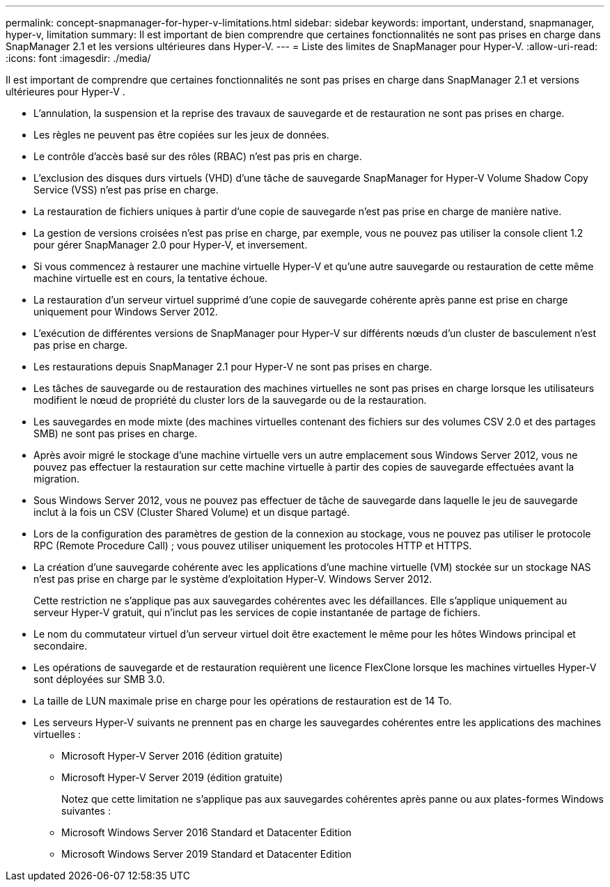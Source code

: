 ---
permalink: concept-snapmanager-for-hyper-v-limitations.html 
sidebar: sidebar 
keywords: important, understand, snapmanager, hyper-v, limitation 
summary: Il est important de bien comprendre que certaines fonctionnalités ne sont pas prises en charge dans SnapManager 2.1 et les versions ultérieures dans Hyper-V. 
---
= Liste des limites de SnapManager pour Hyper-V.
:allow-uri-read: 
:icons: font
:imagesdir: ./media/


[role="lead"]
Il est important de comprendre que certaines fonctionnalités ne sont pas prises en charge dans SnapManager 2.1 et versions ultérieures pour Hyper-V .

* L'annulation, la suspension et la reprise des travaux de sauvegarde et de restauration ne sont pas prises en charge.
* Les règles ne peuvent pas être copiées sur les jeux de données.
* Le contrôle d'accès basé sur des rôles (RBAC) n'est pas pris en charge.
* L'exclusion des disques durs virtuels (VHD) d'une tâche de sauvegarde SnapManager for Hyper-V Volume Shadow Copy Service (VSS) n'est pas prise en charge.
* La restauration de fichiers uniques à partir d'une copie de sauvegarde n'est pas prise en charge de manière native.
* La gestion de versions croisées n'est pas prise en charge, par exemple, vous ne pouvez pas utiliser la console client 1.2 pour gérer SnapManager 2.0 pour Hyper-V, et inversement.
* Si vous commencez à restaurer une machine virtuelle Hyper-V et qu'une autre sauvegarde ou restauration de cette même machine virtuelle est en cours, la tentative échoue.
* La restauration d'un serveur virtuel supprimé d'une copie de sauvegarde cohérente après panne est prise en charge uniquement pour Windows Server 2012.
* L'exécution de différentes versions de SnapManager pour Hyper-V sur différents nœuds d'un cluster de basculement n'est pas prise en charge.
* Les restaurations depuis SnapManager 2.1 pour Hyper-V ne sont pas prises en charge.
* Les tâches de sauvegarde ou de restauration des machines virtuelles ne sont pas prises en charge lorsque les utilisateurs modifient le nœud de propriété du cluster lors de la sauvegarde ou de la restauration.
* Les sauvegardes en mode mixte (des machines virtuelles contenant des fichiers sur des volumes CSV 2.0 et des partages SMB) ne sont pas prises en charge.
* Après avoir migré le stockage d'une machine virtuelle vers un autre emplacement sous Windows Server 2012, vous ne pouvez pas effectuer la restauration sur cette machine virtuelle à partir des copies de sauvegarde effectuées avant la migration.
* Sous Windows Server 2012, vous ne pouvez pas effectuer de tâche de sauvegarde dans laquelle le jeu de sauvegarde inclut à la fois un CSV (Cluster Shared Volume) et un disque partagé.
* Lors de la configuration des paramètres de gestion de la connexion au stockage, vous ne pouvez pas utiliser le protocole RPC (Remote Procedure Call) ; vous pouvez utiliser uniquement les protocoles HTTP et HTTPS.
* La création d'une sauvegarde cohérente avec les applications d'une machine virtuelle (VM) stockée sur un stockage NAS n'est pas prise en charge par le système d'exploitation Hyper-V. Windows Server 2012.
+
Cette restriction ne s'applique pas aux sauvegardes cohérentes avec les défaillances. Elle s'applique uniquement au serveur Hyper-V gratuit, qui n'inclut pas les services de copie instantanée de partage de fichiers.

* Le nom du commutateur virtuel d'un serveur virtuel doit être exactement le même pour les hôtes Windows principal et secondaire.
* Les opérations de sauvegarde et de restauration requièrent une licence FlexClone lorsque les machines virtuelles Hyper-V sont déployées sur SMB 3.0.
* La taille de LUN maximale prise en charge pour les opérations de restauration est de 14 To.
* Les serveurs Hyper-V suivants ne prennent pas en charge les sauvegardes cohérentes entre les applications des machines virtuelles :
+
** Microsoft Hyper-V Server 2016 (édition gratuite)
** Microsoft Hyper-V Server 2019 (édition gratuite)
+
Notez que cette limitation ne s'applique pas aux sauvegardes cohérentes après panne ou aux plates-formes Windows suivantes :

** Microsoft Windows Server 2016 Standard et Datacenter Edition
** Microsoft Windows Server 2019 Standard et Datacenter Edition



